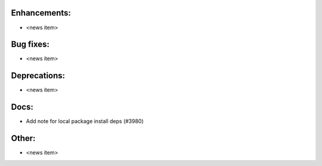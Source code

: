 Enhancements:
-------------

* <news item>

Bug fixes:
----------

* <news item>

Deprecations:
-------------

* <news item>

Docs:
-----

* Add note for local package install deps (#3980)

Other:
------

* <news item>

